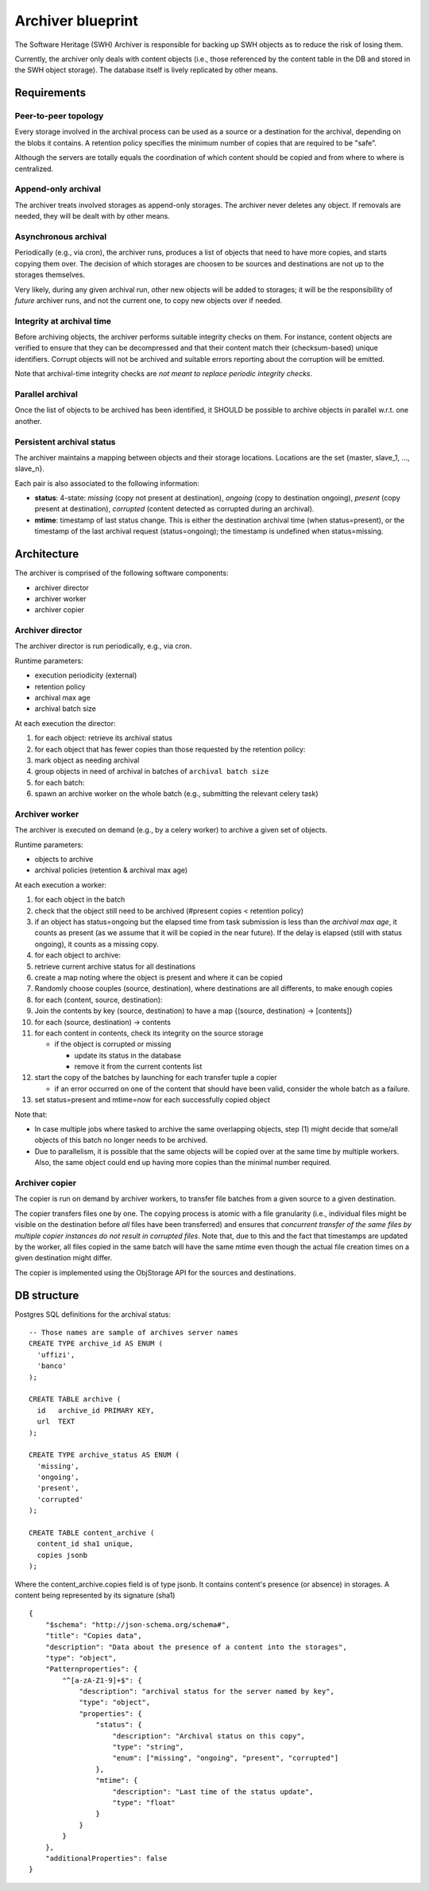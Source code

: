 .. _swh-archiver-blueprint:

Archiver blueprint
==================

The Software Heritage (SWH) Archiver is responsible for backing up SWH
objects as to reduce the risk of losing them.

Currently, the archiver only deals with content objects (i.e., those
referenced by the content table in the DB and stored in the SWH object
storage). The database itself is lively replicated by other means.

Requirements
------------

Peer-to-peer topology
~~~~~~~~~~~~~~~~~~~~~

Every storage involved in the archival process can be used as a source
or a destination for the archival, depending on the blobs it contains. A
retention policy specifies the minimum number of copies that are
required to be "safe".

Although the servers are totally equals the coordination of which
content should be copied and from where to where is centralized.

Append-only archival
~~~~~~~~~~~~~~~~~~~~

The archiver treats involved storages as append-only storages. The
archiver never deletes any object. If removals are needed, they will be
dealt with by other means.

Asynchronous archival
~~~~~~~~~~~~~~~~~~~~~

Periodically (e.g., via cron), the archiver runs, produces a list of
objects that need to have more copies, and starts copying them over. The
decision of which storages are choosen to be sources and destinations
are not up to the storages themselves.

Very likely, during any given archival run, other new objects will be
added to storages; it will be the responsibility of *future* archiver
runs, and not the current one, to copy new objects over if needed.

Integrity at archival time
~~~~~~~~~~~~~~~~~~~~~~~~~~

Before archiving objects, the archiver performs suitable integrity
checks on them. For instance, content objects are verified to ensure
that they can be decompressed and that their content match their
(checksum-based) unique identifiers. Corrupt objects will not be
archived and suitable errors reporting about the corruption will be
emitted.

Note that archival-time integrity checks are *not meant to replace
periodic integrity checks*.

Parallel archival
~~~~~~~~~~~~~~~~~

Once the list of objects to be archived has been identified, it SHOULD
be possible to archive objects in parallel w.r.t. one another.

Persistent archival status
~~~~~~~~~~~~~~~~~~~~~~~~~~

The archiver maintains a mapping between objects and their storage
locations. Locations are the set {master, slave\_1, ..., slave\_n}.

Each pair is also associated to the following information:

-  **status**: 4-state: *missing* (copy not present at destination),
   *ongoing* (copy to destination ongoing), *present* (copy present at
   destination), *corrupted* (content detected as corrupted during an
   archival).
-  **mtime**: timestamp of last status change. This is either the
   destination archival time (when status=present), or the timestamp of
   the last archival request (status=ongoing); the timestamp is
   undefined when status=missing.

Architecture
------------

The archiver is comprised of the following software components:

-  archiver director
-  archiver worker
-  archiver copier

Archiver director
~~~~~~~~~~~~~~~~~

The archiver director is run periodically, e.g., via cron.

Runtime parameters:

-  execution periodicity (external)
-  retention policy
-  archival max age
-  archival batch size

At each execution the director:

1. for each object: retrieve its archival status
2. for each object that has fewer copies than those requested by the
   retention policy:
3. mark object as needing archival
4. group objects in need of archival in batches of
   ``archival batch size``
5. for each batch:
6. spawn an archive worker on the whole batch (e.g., submitting the
   relevant celery task)

Archiver worker
~~~~~~~~~~~~~~~

The archiver is executed on demand (e.g., by a celery worker) to archive
a given set of objects.

Runtime parameters:

-  objects to archive
-  archival policies (retention & archival max age)

At each execution a worker:

1.  for each object in the batch
2.  check that the object still need to be archived (#present copies <
    retention policy)
3.  if an object has status=ongoing but the elapsed time from task
    submission is less than the *archival max age*, it counts as present
    (as we assume that it will be copied in the near future). If the
    delay is elapsed (still with status ongoing), it counts as a missing
    copy.
4.  for each object to archive:
5.  retrieve current archive status for all destinations
6.  create a map noting where the object is present and where it can be
    copied
7.  Randomly choose couples (source, destination), where destinations
    are all differents, to make enough copies
8.  for each (content, source, destination):
9.  Join the contents by key (source, destination) to have a map
    {(source, destination) -> [contents]}
10. for each (source, destination) -> contents
11. for each content in contents, check its integrity on the source
    storage

    -  if the object is corrupted or missing

       -  update its status in the database
       -  remove it from the current contents list

12. start the copy of the batches by launching for each transfer tuple a
    copier

    -  if an error occurred on one of the content that should have been
       valid, consider the whole batch as a failure.

13. set status=present and mtime=now for each successfully copied object

Note that:

-  In case multiple jobs where tasked to archive the same overlapping
   objects, step (1) might decide that some/all objects of this batch no
   longer needs to be archived.

-  Due to parallelism, it is possible that the same objects will be
   copied over at the same time by multiple workers. Also, the same
   object could end up having more copies than the minimal number
   required.

Archiver copier
~~~~~~~~~~~~~~~

The copier is run on demand by archiver workers, to transfer file
batches from a given source to a given destination.

The copier transfers files one by one. The copying process is atomic
with a file granularity (i.e., individual files might be visible on the
destination before *all* files have been transferred) and ensures that
*concurrent transfer of the same files by multiple copier instances do
not result in corrupted files*. Note that, due to this and the fact that
timestamps are updated by the worker, all files copied in the same batch
will have the same mtime even though the actual file creation times on a
given destination might differ.

The copier is implemented using the ObjStorage API for the sources and
destinations.

DB structure
------------

Postgres SQL definitions for the archival status:

::

    -- Those names are sample of archives server names
    CREATE TYPE archive_id AS ENUM (
      'uffizi',
      'banco'
    );

    CREATE TABLE archive (
      id   archive_id PRIMARY KEY,
      url  TEXT
    );

    CREATE TYPE archive_status AS ENUM (
      'missing',
      'ongoing',
      'present',
      'corrupted'
    );

    CREATE TABLE content_archive (
      content_id sha1 unique,
      copies jsonb
    );

Where the content\_archive.copies field is of type jsonb. It contains
content's presence (or absence) in storages. A content being represented
by its signature (sha1)

::

    {
        "$schema": "http://json-schema.org/schema#",
        "title": "Copies data",
        "description": "Data about the presence of a content into the storages",
        "type": "object",
        "Patternproperties": {
            "^[a-zA-Z1-9]+$": {
                "description": "archival status for the server named by key",
                "type": "object",
                "properties": {
                    "status": {
                        "description": "Archival status on this copy",
                        "type": "string",
                        "enum": ["missing", "ongoing", "present", "corrupted"]
                    },
                    "mtime": {
                        "description": "Last time of the status update",
                        "type": "float"
                    }
                }
            }
        },
        "additionalProperties": false
    }
